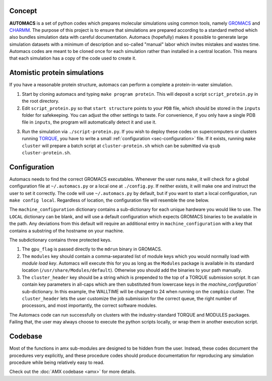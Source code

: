 .. amx documentation master file, created by
   sphinx-quickstart on Fri Oct 30 11:37:21 2015.
   You can adapt this file completely to your liking, but it should at least
   contain the root `toctree` directive.

.. _sec-concept:

Concept
=======

**AUTOMACS** is a set of python codes which prepares molecular simulations using common tools, namely `GROMACS <http://www.gromacs.org/>`_ and `CHARMM <http://www.charmm.org/>`_. The purpose of this project is to ensure that simulations are prepared according to a standard method which also bundles simulation data with careful documentation. Automacs (hopefully) makes it possible to generate large simulation datasets with a minimum of description and so-called "manual" labor which invites mistakes and wastes time. Automacs codes are meant to be cloned once for each simulation rather than installed in a central location. This means that each simulation has a copy of the code used to create it.

Atomistic protein simulations
=============================

If you have a reasonable protein structure, automacs can perform a complete a protein-in-water simulation.

1. Start by cloning automacs and typing ``make program protein``. This will deposit a script ``script_protein.py`` in the root directory.
2. Edit ``script_protein.py`` so that ``start structure`` points to your ``PDB`` file, which should be stored in the ``inputs`` folder for safekeeping. You can adjust the other settings to taste. For convenience, if you only have a single PDB file in ``inputs``, the program will automatically detect it and use it.

.. code-block:: python
  :linenos:

  settings = """
  step:                protein
  procedure:           aamd,protein
  equilibration:       nvt,npt
  start structure:     inputs/STRUCTURE.pdb
  system name:         SYSTEM
  protein water gap:   3.0
  water:               tip3p
  force field:         charmm36
  water buffer:        1.2
  solvent:             spc216
  ionic strength:      0.150
  cation:              NA
  anion:               CL
  """

3. Run the simulation via ``./script-protein.py``. If you wish to deploy these codes on supercomputers or clusters running `TORQUE <http://www.adaptivecomputing.com/products/open-source/torque/>`_, you have to write a small :ref:`configuration <sec-configuration>` file. If it exists, running ``make cluster`` will prepare a batch script at ``cluster-protein.sh`` which can be submitted via ``qsub cluster-protein.sh``.


.. _sec-configuration:

Configuration
=============

Automacs needs to find the correct GROMACS executables. Whenever the user runs ``make``, it will check for a global configuration file at ``~/.automacs.py`` or a local one at ``./config.py``. If neither exists, it will make one and instruct the user to set it correctly. The code will use ``~/.automacs.py`` by default, but if you want to start a local configuration, run ``make config local``. Regardless of location, the configuration file will resemble the one below.

.. code-block:: python
  :linenos:

  #---a typical cluster header
  compbio_cluster_header = """#!/bin/bash
  #PBS -l nodes=NNODES:ppn=NPROCS,walltime=WALLTIME:00:00
  #PBS -j eo 
  #PBS -q opterons
  #PBS -N gmxjob
  echo "Job started on `hostname` at `date`"
  cd $PBS_O_WORKDIR
  #---commands follow
  """

  machine_configuration = {
    'LOCAL':dict(),
    'compbio':dict(
      nnodes = 1,
      nprocs = 16,
      gpu_flag = 'auto',
      modules = 'gromacs/gromacs-4.6.3',
      cluster_header = compbio_cluster_header,
      walltime = 24,
      ),
    }

The ``machine_configuration`` dictionary contains a sub-dictionary for each unique hardware you would like to use. The ``LOCAL`` dictionary can be blank, and will use a default configuration which expects GROMACS binaries to be available in the path. Any deviations from this default will require an additional entry in ``machine_configuration`` with a key that contains a substring of the hostname on your machine. 

The subdictionary contains three protected keys.

1. The ``gpu_flag`` is passed directly to the ``mdrun`` binary in GROMACS. 
2. The ``modules`` key should contain a comma-separated list of module keys which you would normally load with `module load key`. Automacs will execute this for you as long as the ``Modules`` package is available in its standard location (``/usr/share/Modules/default``). Otherwise you should add the binaries to your path manually.
3. The ``cluster_header`` key should be a string which is prepended to the top of a TORQUE submission script. It can contain key parameters in all-caps which are then substituted from lowercase keys in the `machine_configuration`` sub-dictionary. In this example, the WALLTIME will be changed to 24 when running on the ``compbio`` cluster. The ``cluster_header`` lets the user customize the job submission for the correct queue, the right number of processors, and most importantly, the correct software modules.

The Automacs code can run successfully on clusters with the industry-standard TORQUE and MODULES packages. Failing that, the user may always choose to execute the python scripts locally, or wrap them in another execution script. 

Codebase
========

Most of the functions in amx sub-modules are designed to be hidden from the user. Instead, these codes document the procedures very explicitly, and these procedure codes should produce documentation for reproducing any simulation procedure while being relatively easy to read.

Check out the :doc:`AMX codebase <amx>` for more details.

